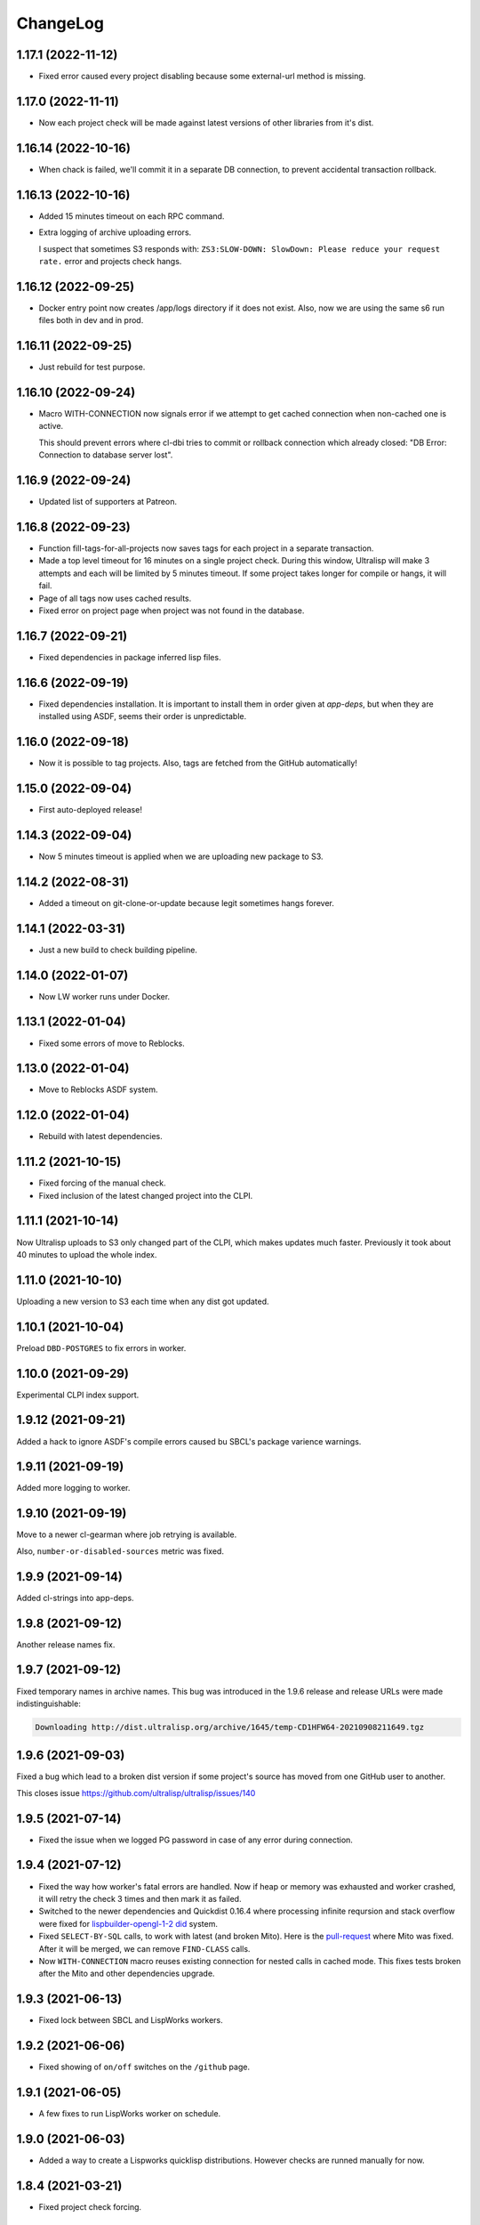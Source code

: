 ===========
 ChangeLog
===========

1.17.1 (2022-11-12)
===================

* Fixed error caused every project disabling because some external-url method is missing.

1.17.0 (2022-11-11)
===================

* Now each project check will be made against latest versions of
  other libraries from it's dist.

1.16.14 (2022-10-16)
====================

* When chack is failed, we'll commit it in a separate DB connection,
  to prevent accidental transaction rollback.

1.16.13 (2022-10-16)
====================

* Added 15 minutes timeout on each RPC command.
* Extra logging of archive uploading errors.

  I suspect that sometimes S3 responds with:
  ``ZS3:SLOW-DOWN: SlowDown: Please reduce your request rate.``
  error and projects check hangs.

1.16.12 (2022-09-25)
====================

* Docker entry point now creates /app/logs directory
  if it does not exist. Also, now we are using the same
  s6 run files both in dev and in prod.

1.16.11 (2022-09-25)
====================

* Just rebuild for test purpose.

1.16.10 (2022-09-24)
====================

* Macro WITH-CONNECTION now signals error if we attempt to get cached connection when non-cached one is active.

  This should prevent errors where cl-dbi tries to commit or rollback connection which already closed:
  "DB Error: Connection to database server lost".

1.16.9 (2022-09-24)
===================

* Updated list of supporters at Patreon.

1.16.8 (2022-09-23)
===================

* Function fill-tags-for-all-projects now saves tags for each project in a separate transaction.
* Made a top level timeout for 16 minutes on a single project check. During this window,
  Ultralisp will make 3 attempts and each will be limited by 5 minutes timeout. If some
  project takes longer for compile or hangs, it will fail.
* Page of all tags now uses cached results.
* Fixed error on project page when project was not found in the database.

1.16.7 (2022-09-21)
===================

* Fixed dependencies in package inferred lisp files.

1.16.6 (2022-09-19)
===================

* Fixed dependencies installation. It is important to install them in order given at `app-deps`, but when they
  are installed using ASDF, seems their order is unpredictable.

1.16.0 (2022-09-18)
===================

* Now it is possible to tag projects. Also, tags are fetched from the GitHub automatically!

1.15.0 (2022-09-04)
===================

* First auto-deployed release!

1.14.3 (2022-09-04)
===================

* Now 5 minutes timeout is applied when we are uploading new package to S3.

1.14.2 (2022-08-31)
===================

* Added a timeout on git-clone-or-update because legit sometimes hangs forever.

1.14.1 (2022-03-31)
===================

* Just a new build to check building pipeline.

1.14.0 (2022-01-07)
===================

* Now LW worker runs under Docker.

1.13.1 (2022-01-04)
===================

* Fixed some errors of move to Reblocks.

1.13.0 (2022-01-04)
===================

* Move to Reblocks ASDF system.

1.12.0 (2022-01-04)
===================

* Rebuild with latest dependencies.

1.11.2 (2021-10-15)
===================

* Fixed forcing of the manual check.
* Fixed inclusion of the latest changed project into the CLPI.

1.11.1 (2021-10-14)
===================

Now Ultralisp uploads to S3 only changed part of the CLPI,
which makes updates much faster. Previously it took about 40 minutes
to upload the whole index.

1.11.0 (2021-10-10)
===================

Uploading a new version to S3 each time when
any dist got updated.

1.10.1 (2021-10-04)
===================

Preload ``DBD-POSTGRES`` to fix errors in worker.

1.10.0 (2021-09-29)
===================

Experimental CLPI index support.

1.9.12 (2021-09-21)
===================

Added a hack to ignore ASDF's compile errors caused bu
SBCL's package varience warnings.

1.9.11 (2021-09-19)
===================

Added more logging to worker.

1.9.10 (2021-09-19)
===================

Move to a newer cl-gearman where job retrying is available.

Also, ``number-or-disabled-sources`` metric was fixed.

1.9.9 (2021-09-14)
==================

Added cl-strings into app-deps.

1.9.8 (2021-09-12)
==================

Another release names fix.

1.9.7 (2021-09-12)
==================

Fixed temporary names in archive names. This bug was introduced in
the 1.9.6 release and release URLs were made indistinguishable:

.. code::
   
   Downloading http://dist.ultralisp.org/archive/1645/temp-CD1HFW64-20210908211649.tgz

1.9.6 (2021-09-03)
==================

Fixed a bug which lead to a broken dist version if
some project's source has moved from one GitHub user to another.

This closes issue https://github.com/ultralisp/ultralisp/issues/140

1.9.5 (2021-07-14)
==================

* Fixed the issue when we logged PG password in case of any error during connection.

1.9.4 (2021-07-12)
==================

* Fixed the way how worker's fatal errors are handled.
  Now if heap or memory was exhausted and worker crashed,
  it will retry the check 3 times and then mark it as failed.

* Switched to the newer dependencies and Quickdist 0.16.4
  where processing infinite reqursion and stack overflow
  were fixed for
  `lispbuilder-opengl-1-2 did <https://github.com/lispbuilder/lispbuilder/blob/b7df0f2f9bd46da5ff322427d4bc6e6eefbfa722/lispbuilder-opengl/lispbuilder-opengl-1-2.asd>`_ system.

* Fixed ``SELECT-BY-SQL`` calls, to work with latest (and broken Mito).
  Here is the `pull-request <https://github.com/fukamachi/mito/pull/101>`_ where Mito was fixed.
  After it will be merged, we can remove ``FIND-CLASS`` calls.

* Now ``WITH-CONNECTION`` macro reuses existing connection for nested calls in cached mode.
  This fixes tests broken after the Mito and other dependencies upgrade.

1.9.3 (2021-06-13)
==================

* Fixed lock between SBCL and LispWorks workers.

1.9.2 (2021-06-06)
==================

* Fixed showing of ``on/off`` switches on the ``/github`` page.

1.9.1 (2021-06-05)
==================

* A few fixes to run LispWorks worker on schedule.

1.9.0 (2021-06-03)
==================

* Added a way to create a Lispworks quicklisp distributions.
  However checks are runned manually for now.

1.8.4 (2021-03-21)
==================

* Fixed project check forcing.

1.8.3 (2021-03-21)
==================

* Now indexing task is rescheduled in case if there was
  no changes to any source.

1.8.2 (2021-03-20)
==================

* Fixed the case when worker wasn't able to finish project
  indexer because it was each time killed by OOM killer.
  
  Now the indexer will wait for 5 minutes and remove the job
  from the Gearman server.
* Also, Prometheus metrics were added to show number
  of indexed projects and a number of fails.

1.8.1 (2021-03-17)
==================

* Now "Check" button forces the project's check even if it's
  sources were not changed.

1.8.0 (2021-03-14)
=================

* Now distribution can include only one ASDF system with given name.

  Sources with conflicting ASDF systems will be disabled automatically
  and it will be impossible add duplicating systems again.

  However, you can include systems with the same name into different
  distributions.

1.7.0 (2021-03-13)
==================

* Added support for super-moderators. These people can edit
  any source or dist and tune ignore lists and other options.

1.6.0 (2021-03-13)
==================

* New feature! Now it is possible to specify
  a black list for the source. All ``*.asd`` files
  in the listed directories will be ignored.

  Also, this way you can ignore individual ``*.asd`` files.

  This feature allows to fix issues like:
  `this one <https://github.com/ultralisp/ultralisp/issues/117>`_.
  
* Now we show a list of systems, included into the latest
  source release.

1.5.2 (2021-03-12)
==================

* Removed code ``(setf dexador:*use-connection-pool* nil)``
  which caused descriptor leaks.
* Moved to newer Ultralisp dist where this warning was fixed::

      Please, switch to the ui-widget class, because widget was renamed to
      ui-widget and will be removed after 2020-06-01.

1.5.1 (2021-03-12)
==================

* Fixed building of Ultralisp. Ironclad from Ultralisp does
  not work with SBCL 2.1.2 :(

1.5.0 (2021-03-11)
==================

* Moved to a newer base docker image, based on Ubuntu Focal and SBCL 2.1.2.
* Fixed the problem which checking projects having something like
  ``(REQUIRE :sb-some-standard-module)`` in their ``:depends-on`` asdf definition.

1.4.2 (2021-03-09)
==================

* Fixed a way how project checking and dist building processes were synchronized.

  Previously, a single lock was used and it was aquired by process checking the
  sources during a long period of time. Sometimes this leads to a long periods
  of time when the server wasn't able to build a new dist version because of
  large amount of checks in the queue.

  Now, the lock is taken only during a single check and dist builder
  waits it for 4 minutes to have a chance to build the dist.
* Don't showing empty ``PENDING`` dist versions on the landing page.

1.4.1 (2021-03-07)
==================

* Indexer fixed. Now errors are processed correctly.
* Added a cron task to clear old documents from Elastic Search.
* Now date of the next source's check rendered relative
  to the current moment.

1.4.0 (2021-03-06)
==================

* Fixed Lisp symbol indexer.
* Fixed repeating of search results after a click to the "Load more" link.
  This closed issue https://github.com/ultralisp/ultralisp/issues/88

1.3.0 (2021-03-05)
==================

* Project's page now shows the date of the next check for each source.
* Also, date of the previous check is rendered more concise.

1.2.4 (2021-03-04)
==================

* Move to Quickdist 0.16.1 where fixed processing of systems with
  ``(:require :implementation-specific-module)``.

  This should fix build of systems like Serapeum:
  https://github.com/ultralisp/ultralisp/issues/101

1.2.3 (2021-03-03)
==================

* Moving to a fresher Ultralisp dist version, where
  ``log4cl-extras`` fixed for case when there is ``(setf some-func)``
  in a backtrace.

1.2.2 (2021-03-02)
==================

* Fixed the way how we are making cl-dbi's thread pool thread safe.
* Added a function ``to-prod-db``.
* Fixed an "Unhandled error" on a project's page when
  project was not found. Relates to:
  https://github.com/ultralisp/ultralisp/issues/105.
* Project search on ``/projects/user/name`` pages was made case insensitive.

1.2.1 (2021-03-01)
==================

* Updated dependencies, installed newer SLYNK
  and moved pull checks from CircleCI to GitHub Actions.

1.2.0 (2021-01-25)
==================

* Now build dates are humanized and show relatively to the current moment

  However, If you will point to the date and wait a few seconds, a tooltip with an absolute date will be rendered.

1.1.0 (2021-01-25)
==================

* Now sensitive values should not be logged in tracebacks.

1.0.4 (2021-01-13)
==================

* Ultralisp's version was updated to switch to a newer Weblocks where log4cl-extras is used.

1.0.3 (2021-01-13)
==================

* Fixed generation of the dist metadata.

  All dists, generated at 12 January
  are broken :(

1.0.2 (2021-01-12)
==================

* Return 404 for old style URLs like ``/versions/20210111123844``.

1.0.1 (2021-01-12)
==================

* Added a link to all user project from the page title.
* Fixed error on the page with user's projects.

1.0.0 (2021-01-10)
==================

* Major release, because massive backend changes vere introduced.

  Now user can create his own Quicklisp distributions and each
  project can have multiple sources.

  This way you can create an cutting edge distribution and stable distribution,
  which will include changes from the "release" branch.

  Also, database's schema was significantly changed. New Ultralisp
  tries to keep versions of most business objects such as a project,
  source and a distribution. This way we can track the history of each change
  and tell which projects were included in a particular version of a distribution.

0.17.4 (2020-10-08)
===================

* Added a version number into the footer.
* Fixed the sponsors page rendering with enabled ADBlock extension.
* Removed Black Brane Systems from sponsors page.

0.17.3 (2020-09-04)
===================

* Rolled back to the bordeaux-threads where wasn't defconstant.
  This should temproary fix the problem with worker.

0.17.2 (2020-09-03)
===================

* Fixed the problem with starting worker.

0.17.1 (2020-08-29)
===================

* Updated the sponsors list.

0.17.0 (2020-08-28)
===================

New features
------------

* Added the /my/projects page. It lists all projects where you are the moderator.
* Added ability to start cron jobs manually in dev mode.

Fixes
-----

* Cache github repositories list for 10 minutes instead of infinite amount of time.
* Fixed error when adding a repository in development mode.
* Fixed instructions how to use Ultralisp with Qlot.

0.16.0 (2020-07-18)
===================

* Switched to log4cl-extras and logging into the files.


0.15.1 (2020-06-14)
===================

* Fixed use of cl-dbi:execute, which now want parameters as a list.
* Don't log as unhandled errors lock timeouts from cron jobs.

  This makes log less cluttered with false error messages.

0.15.0 (2020-06-14)
===================

* Dependencies updated.
* Now more safe version of cl-dbi should be used and
  it should not corrupt a connection pool.
* Added a code to disable conflicting projects manually.

0.14.15 (2020-04-19)
====================

* Trying to fix checking of mmontone/ten project by adding
  a project path to ``asdf:*central-registry*``.
  

0.14.14 (2020-02-23)
====================

* Project's page performance was improved. Some unnecessary
  requests to the database were removed and now these pages
  show load in less than 300ms instead of 15 seconds.
* Moved to the ultralisp distribution 20200222213506 where
  cl-flamegraph was fixed.

0.14.13 (2020-02-22)
====================

Now Ultralisp requires lesser OAuth scopes.

Previosly, it requested a ``public_repo`` scope which gave a write permission
to all your public repositores.

Now Ultralisp will request two scopes:

* ``read:org`` - We need this scope to be able to list all your public repositories
  not only from your personal account but also from your organizations.
* ``admin:repo_hook`` - And this scope allows us to add a webhook which will process
  all new commits and rebuild the Ultralisp distribution including all new great
  changes in your projects!


Minor changes
-------------

* Front page loading was optimized and now it should load few times faster.
* Quicklisp was upgraded from 2019-12-27 to 2020-02-18.
* Ultralisp was upgraded from 20200121194004 to 20200222170508.
* Added ability to generate flamegraph data in special debug mode.


0.14.12 (2020-01-27)
====================

* Fixed an error with missing ``get-function-documentation`` method for ``call/cc`` function from ``cl-cont``.

0.14.11 (2020-01-26)
====================

* Now package extractor is limited in time. If it is unable to load system in 60 seconds,
  it returns no packages for this system. Such system will not be indexed and available
  for full text search.

  This protects Ultralisp from hanging on loading malformed systems.

0.14.10 (2020-01-25)
====================

Changes
-------

* Now stdout and stderr are written into the separate log files.
  And both of them aren't redirected to the Docker. If you are running
  Ultralisp in a Docker container, then mount a volume /app/logs to the host
  system, to get access to the logs.

Fixes
-----

* Fixed an error which interrupted the process of adding projects to the search index in case when
  some project's system raised an error during the quickload.
* Fixed an error during the fetching your github projects. Because of this error it was impossible
  to select a project from the github and to add it into the Ultralisp.

0.14.9 (2020-01-24)
===================

* Index projects every one minute instead of every five.

0.14.8 (2020-01-23)
===================

* Indexer was fixed to ignore empty lines from package extractor.

0.14.7 (2020-01-22)
===================

* Now we are indexing projects one by one each five minutes.
* Idexing each project in the nested transaction.
* Fixed reporting about a condition which is signaled when we were unable to aquire the DB lock.

0.14.6 (2020-01-21)
===================

* Fixed error on saving indexing status.

0.14.5 (2020-01-21)
===================

* Move to a newer ``cl-dbi``, with more checks after the manual commit or rollback.

0.14.4 (2020-01-20)
===================

* Fixed discovery of the ``ELASTIC_SEARCH_HOST`` variable. Previously, it was catched during
  the docker image building process.

0.14.3 (2020-01-20)
===================

* Upgrade to the latest Weblocks, where problem with ``x-forwarder-port`` parsing was solved.

0.14.2 (2020-01-19)
===================

* Creation of the main widget was fixed. Previosly broken by the refactoring.

0.14.1 (2020-01-19)
===================

* Elastic search host was made configurable through ``ELASTIC_SEARCH_HOST`` env variable.

0.14.0 (2020-01-16)
===================

* Added a full text search among all symbols from all systems known to Ultralisp.org

0.13.0 (2019-09-15)
===================

Fixes
-----

* Upgraded to a Quickdist version 0.16.0 where releases.txt metadata was fixed.

0.12.0 (2019-09-14)
===================

Changes
-------

* Quicklisp upgraded from 2019-05-21 to 2019-08-13.

Fixes
-----

* Upgraded to a new ``quickdist`` library, where issue
  `number 51 <https://github.com/ultralisp/ultralisp/issues/51>`_ was fixed.

  Because of this bug, all systems like ``slynk``, which have their asd files
  in nested subdirectories, were broken.


0.11.0 (2019-07-13)
===================

Changes
-------

* Added a cron task to remove checks processed more than a week ago.
* Now if no asd files were found for the project, it is disabled.
* Start only one worker process in development mode, and don't kill
  it after each task execution. This simplify debugging.
* Added a ``ultralisp/debug`` package and function ``check-project``
  which can be used for checking how project is processed by the pipeline.
  

Fixes
-----

* Fixed a title on a "user's projects" page. This closes issue #54.
* Now asd files are seached in the nested directories too. This closes issue #55,
  but probably some other projects will be broken because their nested asd files
  can't be loaded.


0.10.1 (2019-07-07)
===================

* Moving to a new ``quickdist`` to fix issue with distignoring all asd files.

0.10.0 (2019-07-07)
===================

* Fixed a way how error page is rendered.
* Fixed error in Prometheus handle, caused restarts.

0.9.1 (2019-06-30)
==================

* Function ``get-preparend-version`` was fixed to work with latest Mito.

0.9.0 (2019-06-29)
==================

* Ignoring some system files was supported, but they are hardcoded
  in the ``docker/.distignore`` file. This should allow to add a
  `numcl <https://github.com/numcl/numcl>`_ library.

  Thanks to Nikolai Matiushev for the pull request.

0.8.1 (2019-05-21)
==================

* Fixed error prevented enabling a project after it was disabled.

0.8.0 (2019-05-05)
==================

* Using gearman instead of lfarm, for remote task execution.

0.7.1 (2019-05-05)
==================

* Removed ``(break)`` causing server restarts from time to time.

0.7.0 (2019-05-03)
==================

* Added support for prometheus /metrics handle with basic metrics about SBCL's
  state and Ultralisp's entities.

0.6.0 (2019-04-19)
==================

* Authentication was refactored and now it use GitHub instead of
  codes, sent by email. But this is temprorary and more identity
  providers will be supported in future. To add them, we need to
  extend a ``weblocks-auth`` library.

0.5.4 (2019-03-30)
==================

* Don't require access to private GitHub repositories.

0.5.3 (2019-03-24)
==================

* Added a /sponsors page and a link to a company at Patreon.
  Thanks to Jean-Philippe Paradis for suggestion!

0.5.2 (2019-03-22)
==================

* Added a button for donations.

0.5.1 (2019-03-20)
==================

* Fixed error with renamed ``render-projects-list``.

0.5.0 (2019-03-20)
==================

Changes
-------

* Now disabled project will be checked by cron too. Except those project
  which were disabled manually by user.
* "Leave feedback" url now leads to the
  https://github.com/ultralisp/ultralisp/issues instead of
  https://github.com/ultralisp/ultralisp/issues/new to not require user
  to login into the GitHub. This partially closes issue #33.

Improvements
------------

* Added a helper function ``find-projects-with-conflicting-systems``
  which can be called manually after the import from the Quicklisp to
  detect conflicts in system's names.

  We'll need to automate this in regular checks and disable projects
  which introduce conflicts.
* Added a link to GitHub page on each project's page. This closes issue
  #7.
* Added a red ribbon "Fork me on GitHub" to the front page. This finally
  closes issue #33.
* Added a page with all project of a single author and links like:
  https://ultralisp.org/projects/Hexstream/ should work.
  Also, a title on the project name was modified and now includes a link
  to all projects by the author.

0.4.2 (2019-03-19)
==================

* Show at most 3 changed projects for each version on the landing.
* Fixed a bug with clicking on a newly added project or opening the
  newly added project.

0.4.1 (2019-03-17)
==================

* Fixed deletion of the .git directories.

0.4.0 (2019-03-17)
==================

* Added a function ``ultralisp/import:main`` to import from Quicklisp
  all projects, hosted on the GitHub.
* Fixed the way how errors during project checks are processed. Now a
  project with error will be disabled and check will have a traceback in
  it's ``traceback`` slot.
* Fixed the issue with leaving checked out repositories in the
  ``/tmp/checking`` directory after the repository was checked for
  updates.
* If project was disabled because an error, now you can view a
  traceback.
* Project's page now shows a description.
* Now package-inferred systems are supported.

0.3.2 (2019-02-26)
==================

* Fixed error in a cron which caused enormous number of checks created
  every minute.

0.3.1 (2019-02-08)
==================

* Now GitHub integration requires less permissive permissions.
  Previosly it required read/write access to all repositories, now site
  will have access for writing webhooks and reading your organizations
  list. It will be used to show you public repositories from these organizations.
* Removed loading of spin.js, because it is unnecessary.
* Fixed auto refreshing for GitHub repositories list.

0.3.0 (2019-02-07)
==================

* Added ability to add GitHub project just by URL.

0.2.0 (2019-01-29)
==================

* Now tracked projects are stored in a postgresql database.
* They can be added in few clicks from the GitHub.
* Users can login using their emails only.
* And many other changes.

0.1.7
=====

* Dependencies were updated to switch off Ultralisp dist temporarily and
  use fixed quickdist. Because current Ultralisp distribution is broken.

0.1.6
=====

* Switching to use dist.ultralisp.org for building docker image.
  Previously, some systems were fetched from the GitHub.

0.1.5
=====

* Move to a new ``quickdist`` which writes ``distinfo-template-url``
  into the metadata.

0.1.4
=====

* Fixed a rendering of yandex metrika code.

0.1.3
=====

* Added google analytics and yandex metrika counters support.

0.1.2
=====

* Fixed updating of the /projects/ subdirectory when it does not exists.
* Function `read-metadata` was fixed to ignore absence of the project.txt file and return nil.
